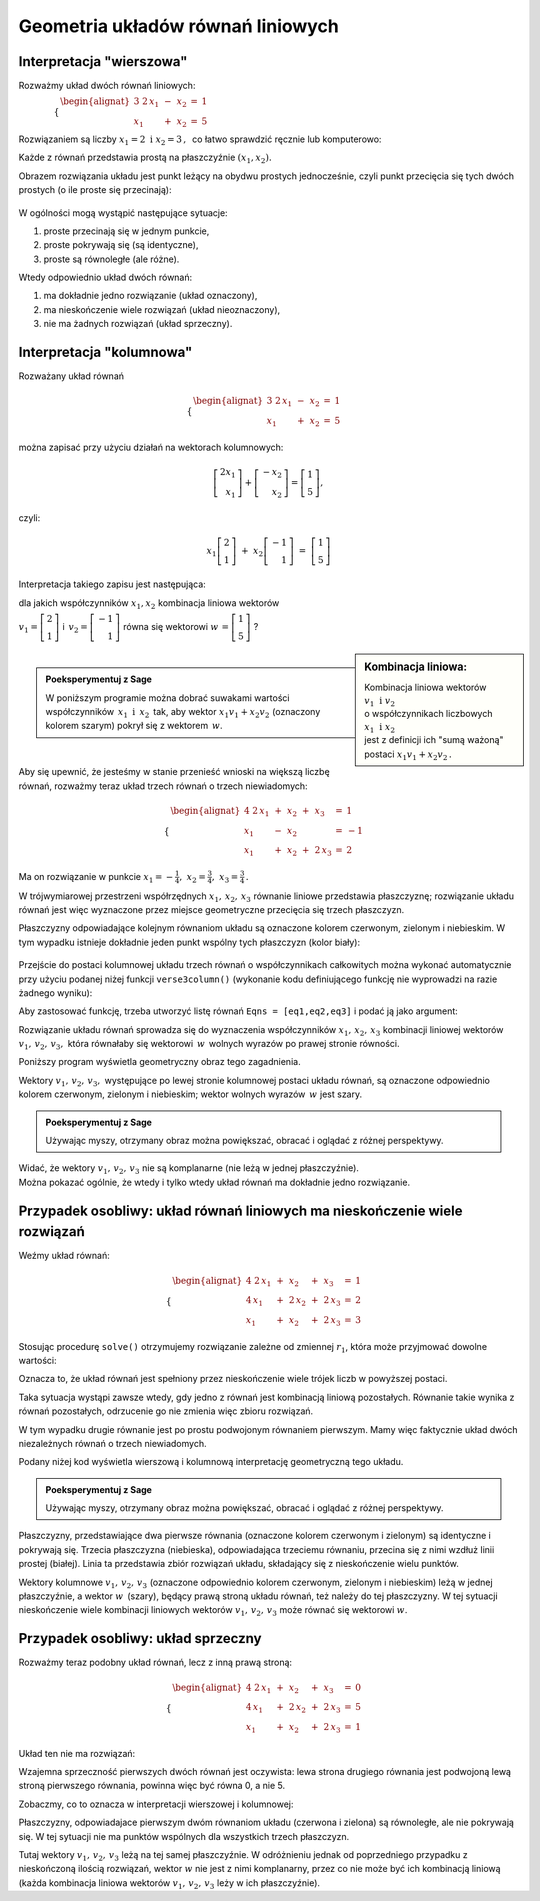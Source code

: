 .. -*- coding: utf-8 -*-

Geometria układów równań liniowych
----------------------------------

Interpretacja "wierszowa"
~~~~~~~~~~~~~~~~~~~~~~~~~

Rozważmy układ dwóch równań liniowych:

:math:`\qquad\qquad \begin{cases} \begin{alignat*}{3}
\ 2\,x_1 & {\,} - {\,} & x_2 & {\;} = {\;} & 1 \\ x_1 & {\,} + {\,}& x_2 & {\;} = {\;} & 5
\end{alignat*} \end{cases}`
   
Rozwiązaniem są liczby :math:`\ x_1=2\ \; \text{i} \ \; x_2=3\,,\:` 
co łatwo sprawdzić ręcznie lub komputerowo:

.. sagecellserver::

   var('x1 x2')
   
   eq1 = 2*x1-x2==1
   eq2 = x1+x2==5

   show(solve([eq1,eq2],[x1,x2]))
   
Każde z równań przedstawia prostą na płaszczyźnie :math:`(x_1,x_2).`
 
Obrazem rozwiązania układu jest punkt leżący na obydwu prostych jednocześnie,
czyli punkt przecięcia się tych dwóch prostych (o ile proste się przecinają):

.. figure:: figures/Rys_1.png
   :align: center

W ogólności mogą wystąpić następujące sytuacje:

#. proste przecinają się w jednym punkcie,
#. proste pokrywają się (są identyczne),
#. proste są równoległe (ale różne).

Wtedy odpowiednio układ dwóch równań:

#. ma dokładnie jedno rozwiązanie (układ oznaczony),
#. ma nieskończenie wiele rozwiązań (układ nieoznaczony),
#. nie ma żadnych rozwiązań (układ sprzeczny).

Interpretacja "kolumnowa"
~~~~~~~~~~~~~~~~~~~~~~~~~

Rozważany układ równań

.. math::
   
   \begin{cases} \begin{alignat*}{3}
   \  2\,x_1 & {\,} - {\,} & x_2 & {\;} = {\;} & 1 \\
         x_1 & {\,} + {\,} & x_2 & {\;} = {\;} & 5
   \end{alignat*} \end{cases}

można zapisać przy użyciu działań na wektorach kolumnowych:

.. math::

   \left[ \begin{array}{r} 2x_1 \\ x_1 \end{array} \right] +  
   \left[ \begin{array}{r} -x_2 \\ x_2 \end{array} \right] = 
   \left[ \begin{array}{r} 1 \\5 \end{array} \right],

czyli:

.. math::

   x_1 \left[ \begin{array}{r}  2 \\ 1 \end{array} \right] \ + \ 
   x_2 \left[ \begin{array}{r} -1 \\ 1 \end{array} \right] \ = \ 
   \left[ \begin{array}{r} 1 \\ 5 \end{array} \right]

Interpretacja takiego zapisu jest następująca:
 
dla jakich współczynników :math:`\;x_{1},x_{2}\;` kombinacja liniowa wektorów
 
:math:`\;v_1=\left[ \begin{array}{r} 2 \\ 1 \end{array} \right]\;` i 
:math:`\ \,v_2=\left[ \begin{array}{r} -1 \\ 1 \end{array} \right]\;` równa się wektorowi 
:math:`\;w\,=\left[ \begin{array}{r} 1 \\5 \end{array} \right]\;`?

.. sidebar:: Kombinacja liniowa:

   | Kombinacja liniowa wektorów  :math:`\ v_1\:\,\text{i}\ \; v_2\ `
   | o współczynnikach liczbowych :math:`\ x_1\:\,\text{i}\ \; x_2\,`
   | jest z definicji ich "sumą ważoną" postaci :math:`\ x_1 v_1 + x_2 v_2\,.` 

| 

.. admonition:: **Poeksperymentuj z Sage**

   | W poniższym programie można dobrać suwakami wartości współczynników :math:`\,x_1\ \text{i} \ \, x_2\,`
     tak, aby wektor :math:`\;x_1 v_1 + x_2 v_2\;` (oznaczony kolorem szarym) pokrył się z wektorem :math:`\,w`.

.. sagecellserver::

   v1 = vector([2,1]); v2 = vector([-1,1]); w = vector([1,5])

   @interact

   def _(x1=('$$x_1:$$', slider(0,3,1/2, default=3)),
         x2=('$$x_2:$$', slider(0,3,1/2, default=2))):
          
       plt = arrow((0,0),v1, color='red',  legend_label=' $v_1$', zorder=5) +\
             arrow((0,0),v2, color='green',legend_label=' $v_2$', zorder=5) +\
             arrow((0,0), w, color='black',legend_label=' $w$',   zorder=5) +\
             arrow((0,0),x1*v1, color='gray', width=1, arrowsize=3) +\
             arrow((0,0),x2*v2, color='gray', width=1, arrowsize=3) +\
             arrow((0,0),x1*v1+x2*v2, color='gray', width=1.75, arrowsize=3) +\
             line([x1*v1,x2*v2+x1*v1],linestyle='dashed',thickness=0.5,color='black') +\
             line([x2*v2,x2*v2+x1*v1],linestyle='dashed',thickness=0.5,color='black') +\
             point((0,0), color='white', faceted=True, size=18, zorder=7)
          
       plt.set_axes_range(-3,7, -1,6)
       if x1*v1+x2*v2==w: html("SUKCES!!!")
       plt.show(aspect_ratio=1, ticks=[1,1], figsize=5)

|

Aby się upewnić, że jesteśmy w stanie przenieść wnioski na większą
liczbę równań, rozważmy teraz układ trzech równań o trzech niewiadomych:

.. math::

   \begin{cases}\begin{alignat*}{4}
   \  2\,x_1 & {\,} + {\,} & x_2 & {\,} + {\,} &    x_3 & {\;} = {} &  1 \\
         x_1 & {\,} - {\,} & x_2 &             &        & {\;} = {} & -1 \\
         x_1 & {\,} + {\,} & x_2 & {\,} + {\,} & 2\,x_3 & {\;} = {} &  2 
   \end{alignat*}\end{cases}

Ma on rozwiązanie w punkcie :math:`\ x_1 = -\frac{1}{4},\ x_2 = \frac{3}{4},\ x_3 = \frac{3}{4}\,.`


W trójwymiarowej przestrzeni współrzędnych :math:`\ x_1,\,x_2,\,x_3\ ` równanie liniowe przedstawia płaszczyznę;
rozwiązanie układu równań jest więc wyznaczone przez miejsce geometryczne przecięcia się trzech płaszczyzn.

Płaszczyzny odpowiadające kolejnym równaniom układu są oznaczone kolorem czerwonym, zielonym i niebieskim.
W tym wypadku istnieje dokładnie jeden punkt wspólny tych płaszczyzn (kolor biały):

.. figure:: figures/Rys_24.png
   :align: center

Przejście do postaci kolumnowej układu trzech równań o współczynnikach całkowitych
można wykonać automatycznie przy użyciu podanej niżej funkcji ``verse3column()``
(wykonanie kodu definiującego funkcję nie wyprowadzi na razie żadnego wyniku):

.. sagecellserver::

   def verse3colmn(Eqns):

       var('x1 x2 x3')
    
       L = [vector([eq.lhs().coeff(x)
            for eq in Eqns])
            for x in [x1,x2,x3]]
       
       b = vector([eq.rhs() for eq in Eqns])
       L.append(b)
       
       clmn = '$\\left[\\begin{array}{r} %d \\\ %d \\\ %d \\end{array}\\right]$'
       comp = '$x_%i$' + clmn
   
       html(comp % (1, L[0][0],L[0][1],L[0][2]) + ' $+$ ' +\
            comp % (2, L[1][0],L[1][1],L[1][2]) + ' $+$ ' +\
            comp % (3, L[2][0],L[2][1],L[2][2]) + ' $=$ ' +\
            clmn %    (L[3][0],L[3][1],L[3][2]))
            
       return

Aby zastosować funkcję, trzeba utworzyć listę równań ``Eqns = [eq1,eq2,eq3]`` i podać ją jako argument:

.. sagecellserver::

   var('x1 x2 x3')

   eq1 = 2*x1+1*x2+1*x3== 1
   eq2 = 1*x1-1*x2+0*x3==-1
   eq3 = 1*x1+1*x2+2*x3== 2

   Eqns = [eq1,eq2,eq3]
   
   verse3colmn(Eqns)

Rozwiązanie układu równań sprowadza się do wyznaczenia współczynników :math:`\ x_1,\,x_2,\,x_3\ ` kombinacji liniowej
wektorów :math:`\ v_1,\,v_2,\,v_3,\ ` która równałaby się wektorowi :math:`\,w\,` wolnych wyrazów po prawej stronie równości.

Poniższy program wyświetla geometryczny obraz tego zagadnienia.

Wektory :math:`\ v_1,\,v_2,\,v_3,\;` występujące po lewej stronie kolumnowej postaci układu równań,
są oznaczone odpowiednio kolorem czerwonym, zielonym i niebieskim; wektor wolnych wyrazów :math:`\,w\;` jest szary.

.. admonition:: **Poeksperymentuj z Sage**
   
   | Używając myszy, otrzymany obraz można powiększać, obracać i oglądać z różnej perspektywy.

.. sagecellserver::

   var('x1 x2 x3')

   eq1 = 2*x1+1*x2+1*x3== 1
   eq2 = 1*x1-1*x2+0*x3==-1
   eq3 = 1*x1+1*x2+2*x3== 2

   [v1,v2,v3] = [vector([eq.lhs().coeff(x)
                 for eq in [eq1,eq2,eq3]])
                 for x in [x1,x2,x3]]
              
   w = vector([eq.rhs() for eq in [eq1,eq2,eq3]])

   plt = arrow((0,0,0),v1, color='red')       +\
         arrow((0,0,0),v2, color='limegreen') +\
         arrow((0,0,0),v3, color='blue')      +\
         arrow((0,0,0), w, color='darkgrey')
      
   show(plt)

| Widać, że wektory :math:`\ v_1,\,v_2,\,v_3\ ` nie są komplanarne (nie leżą w jednej płaszczyźnie). 
| Można pokazać ogólnie, że wtedy i tylko wtedy układ równań ma dokładnie jedno rozwiązanie.

Przypadek osobliwy: układ równań liniowych  ma nieskończenie wiele rozwiązań
~~~~~~~~~~~~~~~~~~~~~~~~~~~~~~~~~~~~~~~~~~~~~~~~~~~~~~~~~~~~~~~~~~~~~~~~~~~~

Weźmy układ równań:

.. math::

   \begin{cases}\begin{alignat*}{4}
   \  2\,x_1 & {\,} + {\,} &    x_2 & {\,} + {\,} &    x_3 & {\;} = {\;} & 1 \\
      4\,x_1 & {\,} + {\,} & 2\,x_2 & {\,} + {\,} & 2\,x_3 & {\;} = {\;} & 2 \\
         x_1 & {\,} + {\,} &    x_2 & {\,} + {\,} & 2\,x_3 & {\;} = {\;} & 3
   \end{alignat*}\end{cases}

Stosując procedurę ``solve()`` otrzymujemy rozwiązanie zależne od zmiennej :math:`r_1`,  
która może przyjmować dowolne wartości: 

.. sagecellserver::

   var('x1 x2 x3')

   eq1 = 2*x1+1*x2+1*x3==1
   eq2 = 4*x1+2*x2+2*x3==2
   eq3 = 1*x1+1*x2+2*x3==3

   show(solve([eq1,eq2,eq3],[x1,x2,x3]))

| Oznacza to, że układ równań jest spełniony przez nieskończenie wiele trójek liczb w powyższej postaci.

Taka sytuacja wystąpi zawsze wtedy, gdy jedno z równań jest kombinacją liniową pozostałych.
Równanie takie wynika z równań pozostałych, odrzucenie go nie zmienia więc zbioru rozwiązań.

W tym wypadku drugie równanie jest po prostu podwojonym równaniem pierwszym.
Mamy więc faktycznie układ dwóch niezależnych równań o trzech niewiadomych.

Podany niżej kod wyświetla wierszową i kolumnową interpretację geometryczną tego układu.

.. admonition:: **Poeksperymentuj z Sage**
   
   | Używając myszy, otrzymany obraz można powiększać, obracać i oglądać z różnej perspektywy.
   
.. sagecellserver::

   var('x1 x2 x3 r')

   eq1 = 2*x1+1*x2+1*x3==1
   eq2 = 4*x1+2*x2+2*x3==2
   eq3 = 1*x1+1*x2+2*x3==3

   p1 = implicit_plot3d(eq1,(x1,-5,5),(x2,-5,5),(x3,-5,5), color='red')
   p2 = implicit_plot3d(eq2,(x1,-5,5),(x2,-5,5),(x3,-5,5), color='green', opacity=0.87)
   p3 = implicit_plot3d(eq3,(x1,-5,5),(x2,-5,5),(x3,-5,5), color='blue')
   ln = parametric_plot([r-2, -3*r+5, r], (r, 0, 3.3), color='white', thickness=5)

   plot1 = p1+p2+p3+ln

   [v1,v2,v3] = [vector([eq.lhs().coeff(x)
                 for eq in [eq1,eq2,eq3]])
                 for x in [x1,x2,x3]]
              
   w = vector([eq.rhs() for eq in [eq1,eq2,eq3]])

   plot2 = arrow((0,0,0),v1, color='red')       +\
           arrow((0,0,0),v2, color='limegreen') +\
           arrow((0,0,0),v3, color='blue')      +\
           arrow((0,0,0), w, color='darkgrey')

   show(plot1)

Płaszczyzny, przedstawiające dwa pierwsze równania (oznaczone kolorem czerwonym i zielonym)
są identyczne i pokrywają się. Trzecia płaszczyzna (niebieska), odpowiadająca trzeciemu równaniu, 
przecina się z nimi wzdłuż linii prostej (białej). Linia ta przedstawia zbiór rozwiązań układu,
składający się z nieskończenie wielu punktów.

.. sagecellserver::

   show(plot2)

Wektory kolumnowe :math:`\ v_1,\,v_2,\,v_3\ ` (oznaczone odpowiednio kolorem czerwonym, zielonym i niebieskim)
leżą w jednej płaszczyźnie, a wektor :math:`w\,` (szary), będący prawą stroną układu równań, 
też należy do tej płaszczyzny. W tej sytuacji nieskończenie wiele kombinacji liniowych wektorów
:math:`\ v_1,\,v_2,\,v_3\ ` może równać się wektorowi :math:`w`.


Przypadek osobliwy: układ sprzeczny
~~~~~~~~~~~~~~~~~~~~~~~~~~~~~~~~~~~

Rozważmy teraz podobny układ równań, lecz z inną prawą stroną:

.. math::

   \begin{cases}\begin{alignat*}{4}
   \  2\,x_1 & {\,} + {\,} &    x_2 & {\,} + {\,} &    x_3 & {\;} = {\;} & 0 \\
      4\,x_1 & {\,} + {\,} & 2\,x_2 & {\,} + {\,} & 2\,x_3 & {\;} = {\;} & 5 \\
         x_1 & {\,} + {\,} &    x_2 & {\,} + {\,} & 2\,x_3 & {\;} = {\;} & 1
   \end{alignat*}\end{cases}

Układ ten nie ma rozwiązań:

.. sagecellserver::

   var('x1 x2 x3')

   eq1 = 2*x1+1*x2+1*x3==0
   eq2 = 4*x1+2*x2+2*x3==5
   eq3 = 1*x1+1*x2+2*x3==1

   show(solve([eq1,eq2,eq3],[x1,x2,x3]))

Wzajemna sprzeczność pierwszych dwóch równań jest oczywista:
lewa strona drugiego równania jest podwojoną lewą stroną pierwszego równania, powinna więc być równa 0, a nie 5.

Zobaczmy, co to oznacza w interpretacji wierszowej i kolumnowej:

.. sagecellserver::

   var('x1 x2 x3')

   eq1 = 2*x1+1*x2+1*x3==0
   eq2 = 4*x1+2*x2+2*x3==5
   eq3 = 1*x1+1*x2+2*x3==1

   p1 = implicit_plot3d(eq1,(x1,-5,5),(x2,-5,5),(x3,-5,5), color='red')
   p2 = implicit_plot3d(eq2,(x1,-5,5),(x2,-5,5),(x3,-5,5), color='green')
   p3 = implicit_plot3d(eq3,(x1,-5,5),(x2,-5,5),(x3,-5,5), color='blue')

   plot1 = p1+p2+p3

   [v1,v2,v3] = [vector([eq.lhs().coeff(x)
                 for eq in [eq1,eq2,eq3]])
                 for x in [x1,x2,x3]]
              
   w = vector([eq.rhs() for eq in [eq1,eq2,eq3]])

   plot2 = arrow((0,0,0),v1, color='red')       +\
           arrow((0,0,0),v2, color='limegreen') +\
           arrow((0,0,0),v3, color='blue')      +\
           arrow((0,0,0), w, color='darkgrey')

   show(plot1)

Płaszczyzny, odpowiadajace pierwszym dwóm równaniom układu (czerwona i zielona) są równoległe, ale nie pokrywają się. W tej sytuacji nie ma punktów wspólnych dla wszystkich trzech płaszczyzn.

.. sagecellserver::

   show(plot2)

Tutaj wektory :math:`\ v_1,\,v_2,\,v_3\ ` leżą na tej samej płaszczyźnie.
W odróżnieniu jednak od poprzedniego przypadku z nieskończoną ilością rozwiązań,
wektor :math:`w` nie jest z nimi komplanarny, przez co nie może być ich kombinacją liniową
(każda kombinacja liniowa wektorów :math:`\ v_1,\,v_2,\,v_3\ ` leży w ich płaszczyźnie).




